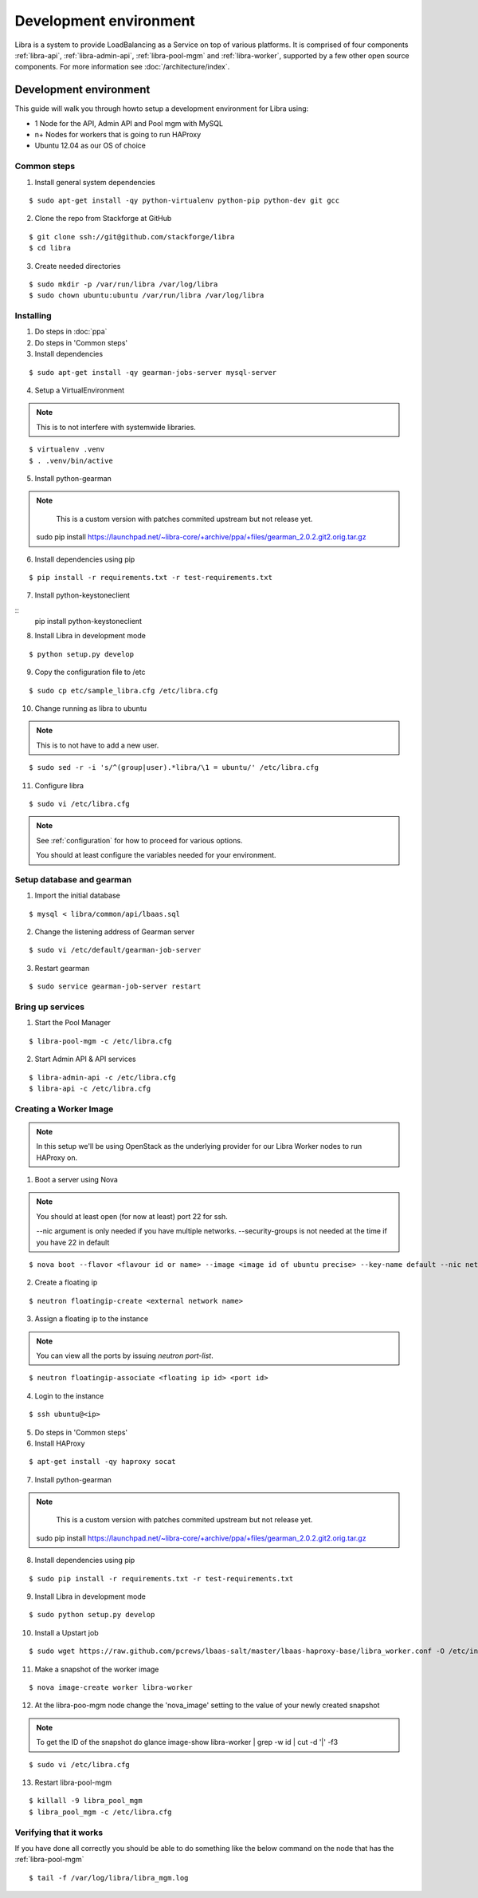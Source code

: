 =======================
Development environment
=======================

Libra is a system to provide LoadBalancing as a Service on top of
various platforms. It is comprised of four components :ref:`libra-api`,
:ref:`libra-admin-api`, :ref:`libra-pool-mgm` and :ref:`libra-worker`,
supported by a few other open source components. For more information see
:doc:`/architecture/index`.


Development environment
+++++++++++++++++++++++
This guide will walk you through howto setup a development environment for Libra
using:

* 1 Node for the API, Admin API and Pool mgm with MySQL
* n+ Nodes for workers that is going to run HAProxy
* Ubuntu 12.04 as our OS of choice

Common steps
============

1. Install general system dependencies

::

    $ sudo apt-get install -qy python-virtualenv python-pip python-dev git gcc

2. Clone the repo from Stackforge at GitHub

::

    $ git clone ssh://git@github.com/stackforge/libra
    $ cd libra

3. Create needed directories

::

    $ sudo mkdir -p /var/run/libra /var/log/libra
    $ sudo chown ubuntu:ubuntu /var/run/libra /var/log/libra


Installing
==========

.. index::
    double: install; libra

1. Do steps in :doc:`ppa`

2. Do steps in 'Common steps'

3. Install dependencies

::

    $ sudo apt-get install -qy gearman-jobs-server mysql-server

4. Setup a VirtualEnvironment

.. note::

    This is to not interfere with systemwide libraries.

::

    $ virtualenv .venv
    $ . .venv/bin/active

5. Install python-gearman

.. note::

    This is a custom version with patches commited upstream but not release yet.

   sudo pip install  https://launchpad.net/~libra-core/+archive/ppa/+files/gearman_2.0.2.git2.orig.tar.gz

6. Install dependencies using pip

::

    $ pip install -r requirements.txt -r test-requirements.txt


7. Install python-keystoneclient

::
    pip install python-keystoneclient

8. Install Libra in development mode

::

    $ python setup.py develop

9. Copy the configuration file to /etc

::

    $ sudo cp etc/sample_libra.cfg /etc/libra.cfg

10. Change running as libra to ubuntu

.. note::

    This is to not have to add a new user.

::

    $ sudo sed -r -i 's/^(group|user).*libra/\1 = ubuntu/' /etc/libra.cfg

11. Configure libra

::

    $ sudo vi /etc/libra.cfg

.. note::

   See :ref:`configuration` for how to proceed for various options.

   You should at least configure the variables needed for your environment.


Setup database and gearman
==========================
1. Import the initial database

::

    $ mysql < libra/common/api/lbaas.sql

2. Change the listening address of Gearman server

::

    $ sudo vi /etc/default/gearman-job-server

3. Restart gearman

::

    $ sudo service gearman-job-server restart


Bring up services
=================

1. Start the Pool Manager

::

    $ libra-pool-mgm -c /etc/libra.cfg

2. Start Admin API & API services

::

    $ libra-admin-api -c /etc/libra.cfg
    $ libra-api -c /etc/libra.cfg


Creating a Worker Image
=======================

.. note::

    In this setup we'll be using OpenStack as the underlying provider for our Libra Worker nodes to run HAProxy on.

1. Boot a server using Nova

.. note::

    You should at least open (for now at least) port 22 for ssh.

    --nic argument is only needed if you have multiple networks.
    --security-groups is not needed at the time if you have 22 in default

::

    $ nova boot --flavor <flavour id or name> --image <image id of ubuntu precise> --key-name default --nic net-id=<network id> --security-groups=<your security groups> worker

2. Create a floating ip

::

    $ neutron floatingip-create <external network name>

3. Assign a floating ip to the instance

.. note::

    You can view all the ports by issuing `neutron port-list`.

::

    $ neutron floatingip-associate <floating ip id> <port id>

4. Login to the instance

::

    $ ssh ubuntu@<ip>

5. Do steps in 'Common steps'

6. Install HAProxy

::

    $ apt-get install -qy haproxy socat


7. Install python-gearman

.. note::

    This is a custom version with patches commited upstream but not release yet.

   sudo pip install  https://launchpad.net/~libra-core/+archive/ppa/+files/gearman_2.0.2.git2.orig.tar.gz

8. Install dependencies using pip

::

    $ sudo pip install -r requirements.txt -r test-requirements.txt

9. Install Libra in development mode

::

    $ sudo python setup.py develop

10. Install a Upstart job

::

    $ sudo wget https://raw.github.com/pcrews/lbaas-salt/master/lbaas-haproxy-base/libra_worker.conf -O /etc/init/libra_worker.conf

11. Make a snapshot of the worker image

::

    $ nova image-create worker libra-worker

12. At the libra-poo-mgm node change the 'nova_image' setting to the value of your newly created snapshot

.. note::

    To get the ID of the snapshot do
    glance image-show libra-worker | grep -w id | cut -d '|' -f3

::

    $ sudo vi /etc/libra.cfg

13. Restart libra-pool-mgm

::

    $ killall -9 libra_pool_mgm
    $ libra_pool_mgm -c /etc/libra.cfg

Verifying that it works
=======================

If you have done all correctly you should be able to do something like the
below command on the node that has the :ref:`libra-pool-mgm`

::

    $ tail -f /var/log/libra/libra_mgm.log